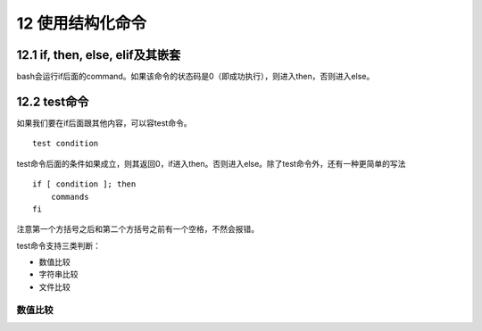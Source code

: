 12 使用结构化命令
=================

12.1 if, then, else, elif及其嵌套
---------------------------------

bash会运行if后面的command。如果该命令的状态码是0（即成功执行），则进入then，否则进入else。

12.2 test命令
-------------

如果我们要在if后面跟其他内容，可以容test命令。

::

   test condition

test命令后面的条件如果成立，则其返回0，if进入then。否则进入else。除了test命令外，还有一种更简单的写法

::

   if [ condition ]; then
       commands
   fi

注意第一个方括号之后和第二个方括号之前有一个空格，不然会报错。

test命令支持三类判断：

-  数值比较
-  字符串比较
-  文件比较

数值比较
~~~~~~~~
